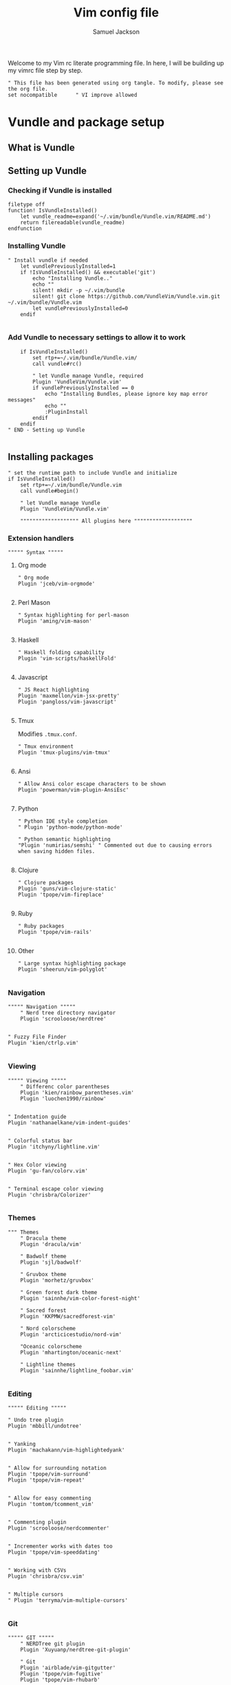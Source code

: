 #+TITLE: Vim config file
#+AUTHOR: Samuel Jackson
#+DESCRIPTION: This org doc is a test of tangle and how well it works to manage my vimrc
#+STARTUP: overview hidestars indent num
#+PROPERTY: header-args :results silent :tangle "../configs/.vimrc"

Welcome to my Vim rc literate programming file. In here, I will be building up my vimrc file step by step.
#+begin_src vimrc
" This file has been generated using org tangle. To modify, please see the org file.
set nocompatible      " VI improve allowed
#+end_src
* Vundle and package setup
** What is Vundle
** Setting up Vundle
*** Checking if Vundle is installed
#+begin_src vimrc
filetype off
function! IsVundleInstalled()
    let vundle_readme=expand('~/.vim/bundle/Vundle.vim/README.md')
    return filereadable(vundle_readme)
endfunction
#+end_src

*** Installing Vundle
#+begin_src vimrc
" Install vundle if needed
    let vundlePreviouslyInstalled=1
    if !IsVundleInstalled() && executable('git')
        echo "Installing Vundle.."
        echo ""
        silent! mkdir -p ~/.vim/bundle
        silent! git clone https://github.com/VundleVim/Vundle.vim.git ~/.vim/bundle/Vundle.vim
        let vundlePreviouslyInstalled=0
    endif

#+end_src

*** Add Vundle to necessary settings to allow it to work
#+begin_src vimrc
    if IsVundleInstalled()
        set rtp+=~/.vim/bundle/Vundle.vim/
        call vundle#rc()

        " let Vundle manage Vundle, required
        Plugin 'VundleVim/Vundle.vim'
        if vundlePreviouslyInstalled == 0
            echo "Installing Bundles, please ignore key map error messages"
            echo ""
            :PluginInstall
        endif
    endif
" END - Setting up Vundle

#+end_src
** Installing packages
#+begin_src vimrc
" set the runtime path to include Vundle and initialize
if IsVundleInstalled()
    set rtp+=~/.vim/bundle/Vundle.vim
    call vundle#begin()

    " let Vundle manage Vundle
    Plugin 'VundleVim/Vundle.vim'

    """"""""""""""""""" All plugins here """""""""""""""""""
#+end_src
*** Extension handlers
#+begin_src vimrc
    """"" Syntax """""
#+end_src
**** Org mode
#+begin_src vimrc
        " Org mode
        Plugin 'jceb/vim-orgmode'

#+end_src
**** Perl Mason
#+begin_src vimrc
        " Syntax highlighting for perl-mason
        Plugin 'aming/vim-mason'

#+end_src
**** Haskell
#+begin_src vimrc
        " Haskell folding capability
        Plugin 'vim-scripts/haskellFold'

#+end_src
**** Javascript
#+begin_src vimrc
        " JS React highlighting
        Plugin 'maxmellon/vim-jsx-pretty'
        Plugin 'pangloss/vim-javascript'

#+end_src
**** Tmux
Modifies =.tmux.conf=.
#+begin_src vimrc
        " Tmux environment
        Plugin 'tmux-plugins/vim-tmux'

#+end_src
**** Ansi
#+begin_src vimrc
        " Allow Ansi color escape characters to be shown
        Plugin 'powerman/vim-plugin-AnsiEsc'

#+end_src
**** Python
#+begin_src vimrc
        " Python IDE style completion
        " Plugin 'python-mode/python-mode'

        " Python semantic highlighting
        "Plugin 'numirias/semshi' " Commented out due to causing errors when saving hidden files.

#+end_src
**** Clojure
#+begin_src vimrc
        " Clojure packages
        Plugin 'guns/vim-clojure-static'
        Plugin 'tpope/vim-fireplace'

#+end_src
**** Ruby
#+begin_src vimrc
        " Ruby packages
        Plugin 'tpope/vim-rails'

#+end_src
**** Other
#+begin_src vimrc
        " Large syntax highlighting package
        Plugin 'sheerun/vim-polyglot'

#+end_src
*** Navigation
#+begin_src vimrc
    """"" Navigation """""
        " Nerd tree directory navigator
        Plugin 'scrooloose/nerdtree'

#+end_src
#+begin_src vimrc
        " Fuzzy File Finder
        Plugin 'kien/ctrlp.vim'

#+end_src
*** Viewing
#+begin_src vimrc
    """"" Viewing """""
        " Differenc color parentheses
        Plugin 'kien/rainbow_parentheses.vim'
        Plugin 'luochen1990/rainbow'

#+end_src
#+begin_src vimrc
        " Indentation guide
        Plugin 'nathanaelkane/vim-indent-guides'

#+end_src
#+begin_src vimrc
        " Colorful status bar
        Plugin 'itchyny/lightline.vim'

#+end_src
#+begin_src vimrc
        " Hex Color viewing
        Plugin 'gu-fan/colorv.vim'

#+end_src
#+begin_src vimrc
        " Terminal escape color viewing
        Plugin 'chrisbra/Colorizer'

#+end_src
*** Themes
#+begin_src vimrc
        """ Themes
            " Dracula theme
            Plugin 'dracula/vim'

            " Badwolf theme
            Plugin 'sjl/badwolf'

            " Gruvbox theme
            Plugin 'morhetz/gruvbox'

            " Green forest dark theme
            Plugin 'sainnhe/vim-color-forest-night'

            " Sacred forest
            Plugin 'KKPMW/sacredforest-vim'

            " Nord colorscheme
            Plugin 'arcticicestudio/nord-vim'

            "Oceanic colorscheme
            Plugin 'mhartington/oceanic-next'

            " Lightline themes
            Plugin 'sainnhe/lightline_foobar.vim'

#+end_src
*** Editing
#+begin_src vimrc
    """"" Editing """""
#+end_src
#+begin_src vimrc
        " Undo tree plugin
        Plugin 'mbbill/undotree'

#+end_src
#+begin_src vimrc
        " Yanking
        Plugin 'machakann/vim-highlightedyank'

#+end_src
#+begin_src vimrc
        " Allow for surrounding notation
        Plugin 'tpope/vim-surround'
        Plugin 'tpope/vim-repeat'

#+end_src
#+begin_src vimrc
        " Allow for easy commenting
        Plugin 'tomtom/tcomment_vim'

#+end_src
#+begin_src vimrc
        " Commenting plugin
        Plugin 'scrooloose/nerdcommenter'

#+end_src
#+begin_src vimrc
        " Incrementer works with dates too
        Plugin 'tpope/vim-speeddating'

#+end_src
#+begin_src vimrc
        " Working with CSVs
        Plugin 'chrisbra/csv.vim'

#+end_src
#+begin_src vimrc
        " Multiple cursors
        " Plugin 'terryma/vim-multiple-cursors'

#+end_src
*** Git
#+begin_src vimrc
    """"" GIT """""
        " NERDTree git plugin
        Plugin 'Xuyuanp/nerdtree-git-plugin'

        " Git
        Plugin 'airblade/vim-gitgutter'
        Plugin 'tpope/vim-fugitive'
        Plugin 'tpope/vim-rhubarb'

        " Git Messenge
        Plugin 'rhysd/git-messenger.vim'

#+end_src
*** Other
#+begin_src vimrc
    """"" Other """""
        " Calandar
        Plugin 'mattn/calendar-vim'

        " Save file view after exiting file
        Plugin 'vim-scripts/restore_view.vim'

        " Access Databases
        Plugin 'tpope/vim-dadbod'

        " Access cheat sheets
        Plugin 'dbeniamine/cheat.sh-vim'

#+end_src
#+begin_src vimrc
    """"""""""""""""""" Plugins end """""""""""""""""""
#+end_src
** Wrap-up
#+begin_src vimrc
    call vundle#end()            " All plugins before here
endif

filetype plugin indent on    " turn filetypes back on
filetype on

#+end_src

* Settings
#+begin_src vimrc
""""""""""""""""""" Configure Plugin values and mappings """""""""""""""""""
#+end_src

*** Settings for Vundle managed packages
#+begin_src vimrc
if IsVundleInstalled()
    """"" Navigation """""
        " Nerd tree options
        " Use CTRL-n to open NERDtree
        map <C-n> :NERDTreeToggle<CR>
        " Undo tree options
        " Use leader z to open undo
        map <leader>z :UndotreeToggle<CR>

        " Resize NERDTree window to be bigger than standard
        :let g:NERDTreeWinSize=80

        " Don't let NERDTree quit after selecting a file
        let NERDTreeQuitOnOpen=0

        " Open NERDTree automatically when vim starts up on opening a directory
        autocmd bufenter * if (winnr("$") == 1 && exists("b:NERDTree") && b:NERDTree.isTabTree()) | q | endif

        " Fuzzy finding files
        cnoreabbrev ep CtrlP

    """"" Viewing """""
        let g:rainbow_active = 0
        " Rainbow parentheses
        " nnoremap <leader>r :RainbowParenthesesToggleAll<CR>
        nnoremap <leader>r :RainbowToggle<CR>

        " Indentation guide
        nnoremap <leader>i :IndentGuidesToggle<CR>

        " To see lightline
        set laststatus=2
        set noshowmode
        let g:lightline =  {
            \     'colorscheme': 'sacredforest_alter'
            \  }

    """"" Editing """""
        " Undo Tree
        nnoremap <Leader>u :UndotreeToggle<CR>

        " Commenter settings
            " Add spaces after comment delimiters by default
            let g:NERDSpaceDelims = 1

            " Use compact syntax for prettified multi-line comments
            let g:NERDCompactSexyComs = 1

            " Align line-wise comment delimiters flush left instead of following code indentation
            let g:NERDDefaultAlign = 'left'

            " Set a language to use its alternate delimiters by default
            let g:NERDAltDelims_java = 1

            " Add your own custom formats or override the defaults
            " let g:NERDCustomDelimiters = { 'c': { 'left': '/**','right': '*/' } }

            " Allow commenting and inverting empty lines (useful when commenting a region)
            let g:NERDCommentEmptyLines = 1

            " Enable trimming of trailing whitespace when uncommenting
            let g:NERDTrimTrailingWhitespace = 1

            " Enable NERDCommenterToggle to check all selected lines is commented or not
            let g:NERDToggleCheckAllLines = 1

        " CSV table manipulation
            " Arrange the table so it's columns align
            nnoremap <Leader>ta :%ArrangeCol<CR>

    """"" GIT """""
        " Git plugin settings
        set updatetime=500
        let g:gitgutter_map_keys = 0
        let g:git_messenger_always_into_popup = 1

        " Function for toggling on and off git blame so I don't need to
        " directly close it.
        function! s:ToggleBlame()
            if &l:filetype ==# 'fugitiveblame'
                close
            else
                Git blame
            endif
        endfunction

        nnoremap <Leader>gb :call <SID>ToggleBlame()<CR>
        nnoremap <Leader>gd :Gdiff<CR>
        nnoremap <Leader>gs :Gstatus<CR>
        nnoremap <Leader>ge :Gedit<CR>
        nnoremap <Leader>gx :GitGutterSignsToggle<CR>
        nnoremap <Leader>gh :GitGutterLineHighlightsToggle<CR>
        nnoremap <Leader>gn :GitGutterNextHunk<CR>
        nnoremap <Leader>gp :GitGutterPrevHunk<CR>
        nnoremap <Leader>gf :GitGutterFold<CR>
        nnoremap <Leader>ga :GitGutterStageHunk<CR>
        nnoremap <Leader>gu :GitGutterUndoHunk<CR>
        nnoremap <Leader>gv :GitGutterPreviewHunk<CR>
        nnoremap <Leader>gm :GitMessenger<CR>

    """"" Other """""
        " Calandar
        nnoremap <Leader>c :Calendar<CR>

        " Saved view parameters
        set viewoptions=cursor,folds,slash,unix
        " let g:skipview_files = ['*\.vim']
endif

#+end_src
*** Vundle agnostic settings
#+begin_src vimrc
""""""""""""""""""" Environment Values """""""""""""""""""
""""" Colors """""
    " enables true color for themes
        if exists('+termguicolors')
            let &t_8f = "\<Esc>[38;2;%lu;%lu;%lum"
            let &t_8b = "\<Esc>[48;2;%lu;%lu;%lum"
            set termguicolors
        endif

#+end_src
**** Setting color scheme
#+begin_src vimrc
    " Set colorscheme
        try
            colorscheme forest-night
        catch
            try
                colorscheme dracula
            catch
                try
                    colorscheme gruvbox
                catch
                    try
                        colorscheme desert
                    catch
                        echo "no colorschemes avaliable"
                    endtry
                endtry
            endtry
        endtry

#+end_src
#+begin_src vimrc
    syntax enable          " Enable syntax processing

#+end_src
#+begin_src vimrc
    if exists('colorcolumn')
        set colorcolumn=120    " Highlights the nth column
        " Sets column color to grey
        highlight ColorColumn ctermbg=8
    endif

#+end_src
#+begin_src vimrc
""""" Indentation """""
    set smarttab           " Indents to the correct spot first time
    set shiftwidth=4       " Code defaults to 4 space indents
    set tabstop=4          " Number of visual spaces per TAB
    set softtabstop=4      " Number of spaces in a tab when editing
    set autoindent         " Automatically indents when enter is pressed
    set expandtab          " Makes all tabs into spaces

#+end_src
*** Interface settings
#+begin_src vimrc
""""" UI """""
    " set relativenumber     " Show line numbers relative to cursor
    set confirm            " Asks to save before quiting a file instead of preventing quit
    set number             " Shows the line number of the current line
    set showcmd            " Shows the most recent command
    set cursorline         " Highlight current line
    filetype indent on     " Load filetype-specific indent files
    set wildmenu           " Visual autocomplete for command menue
    set lazyredraw         " Redraw only when needed
    set showmatch          " Highlight matching [{()}]
    set ruler

#+end_src
***** Search
#+begin_src vimrc
""""" Searching """""
    set incsearch          " Search as characters are entered
    set hlsearch           " Highlight search matches
    set dictionary=/usr/share/dict/words "dictionary for searching

#+end_src
***** Indentation
#+begin_src vimrc
""""" Folding """""
    set foldenable         " Enables code folding
    set foldnestmax=100    " Prevents too many folds
    nnoremap <space> za
                           " Set space to close folds
    set foldmethod=indent  " Default to using indentation for folds
    set foldlevelstart=20  " Start with all folds open
    set foldignore=""      " Doesn't ignore any characters when deciding fold level

#+end_src
#+begin_src vimrc
""""" Remaps """""
    nnoremap gV `[v`]
                           " Highlight last inserted text
    noremap <C-j> kddpkJ
                           " Joins the previous line to the end of the current line (J in the oppisite direction)
    noremap <C-l> :redraw<CR>:syntax sync fromstart<CR>
                           " Changes the ctrl-l redraw to also redraw syntax
                           " highlighting
    nnoremap <Leader>s :source $MYVIMRC<CR>
                           " Re-sources the vimrc file.
    nnoremap <Leader>S :source %<CR>
                           " Sources the current file. Used when testing new
                           " features.

#+end_src
#+begin_src vimrc
""""" Insert mode moveing """""
    inoremap <C-h> <Right>
    inoremap <C-j> <Down>
    inoremap <C-k> <Up>
    inoremap <C-l> <Right>
    inoremap jk <esc>
                           " jk kes act as esc together

    set backspace=indent,eol,start
    set redrawtime=10000
    set lazyredraw

#+end_src
*** Swapfiles
#+begin_src vimrc
""""" Meta changes """""
    silent! mkdir ~/.swap > /dev/null 2>&1
    set backupdir=~/.swap//,.,/tmp//
    set directory=~/.swap//,.,/tmp//

    augroup indicate_insert
        autocmd!
        autocmd InsertEnter * set cul
        autocmd InsertLeave * set nocul
    augroup END

#+end_src

*** File type specific settings
#+begin_src vimrc
""""" File Specific changes """""
#+end_src
**** Scratch buffer
#+begin_src vimrc
    " Makes command 'TurnOnScratchBuffer' force the current buffer to become a
    " scratch buffer.
    command! -bar TurnOnScratchBuffer setlocal buftype=nofile bufhidden=hide noswapfile
    command! -bar TurnOffScratchBuffer setlocal buftype= bufhidden= swapfile
    command! -bar NewScratch new | TurnOnScratchBuffer
#+end_src
***** Making automatic scratch buffers
#+begin_src vimrc
    augroup remove_quite_prompt
        autocmd!
        autocmd StdinReadPre * TurnOnScratchBuffer
        autocmd VimEnter *
            \   if @% == '' && &buftype == ''
            \ |     TurnOnScratchBuffer
            \ | endif
        autocmd BufWritePost * nested
            \   if ((empty(bufname("%")) || bufname("%") == '-stdin-') && &buftype == 'nofile')
            \ |     TurnOffScratchBuffer
            \ |     setlocal nomodified
            \ |     edit <afile>
            \ | endif
    augroup END

#+end_src
**** Folding
#+begin_src vimrc
    " augroup AutoSaveFolds
    "     autocmd!
    "     autocmd BufWinLeave * mkview
    "     autocmd BufWinEnter * silent loadview
    " augroup END

#+end_src
**** Some file specific settings
#+begin_src vimrc
    augroup filetype_syntax_changes
        autocmd!
        " Set default file type for files without so that they can have basic
        " hilighting functionality.
        autocmd BufNewFile,BufRead * if &ft == '' | setlocal filetype=c | endif

        autocmd Filetype javascript setlocal sts=2 sw=2 ts=2 foldmethod=syntax
        autocmd Filetype vim setlocal sw=4 ts=4 foldmethod=indent

        " Note, perl automatically sets foldmethod in the syntax file
        autocmd Syntax c,cpp,vim,xml,html,xhtml setlocal foldmethod=syntax
        autocmd Syntax c,cpp,vim,xml,html,xhtml,perl normal zR
    augroup END
#+end_src

* NeoVim
Neovim is a branch of vim that has a lot of added features. However, for now I don't use neovim for anything so I'm just having it copy my vim settings.
#+begin_src vimrc :tangle "../configs/.config/nvim/init.vim"
" This file has been generated using org tangle. To modify, please see the org file.
set runtimepath^=~/.vim runtimepath+=~/.vim/after
let &packpath=&runtimepath
source ~/.vimrc
#+end_src

* Local Variables
The below allows this file to tangle and produce the output RC file whenever the document is saved.

;; Local Variables:
;; eval: (add-hook 'after-save-hook (lambda () (org-babel-tangle)))
;; End:
